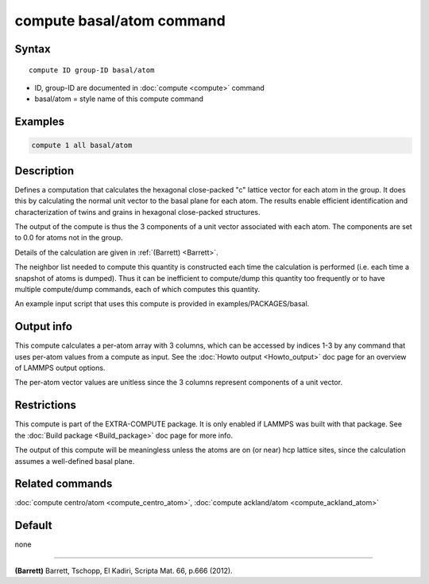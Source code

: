 .. index:: compute basal/atom

compute basal/atom command
==========================

Syntax
""""""

.. parsed-literal::

   compute ID group-ID basal/atom

* ID, group-ID are documented in :doc:`compute <compute>` command
* basal/atom = style name of this compute command

Examples
""""""""

.. code-block:: LAMMPS

   compute 1 all basal/atom

Description
"""""""""""

Defines a computation that calculates the hexagonal close-packed "c"
lattice vector for each atom in the group.  It does this by
calculating the normal unit vector to the basal plane for each atom.
The results enable efficient identification and characterization of
twins and grains in hexagonal close-packed structures.

The output of the compute is thus the 3 components of a unit vector
associated with each atom.  The components are set to 0.0 for
atoms not in the group.

Details of the calculation are given in :ref:`(Barrett) <Barrett>`.

The neighbor list needed to compute this quantity is constructed each
time the calculation is performed (i.e. each time a snapshot of atoms
is dumped).  Thus it can be inefficient to compute/dump this quantity
too frequently or to have multiple compute/dump commands, each of
which computes this quantity.

An example input script that uses this compute is provided
in examples/PACKAGES/basal.

Output info
"""""""""""

This compute calculates a per-atom array with 3 columns, which can be
accessed by indices 1-3 by any command that uses per-atom values from
a compute as input.  See the :doc:`Howto output <Howto_output>` doc page
for an overview of LAMMPS output options.

The per-atom vector values are unitless since the 3 columns represent
components of a unit vector.

Restrictions
""""""""""""

This compute is part of the EXTRA-COMPUTE package.  It is only enabled if
LAMMPS was built with that package.  See the :doc:`Build package <Build_package>` doc page for more info.

The output of this compute will be meaningless unless the atoms are on
(or near) hcp lattice sites, since the calculation assumes a
well-defined basal plane.

Related commands
""""""""""""""""

:doc:`compute centro/atom <compute_centro_atom>`, :doc:`compute ackland/atom <compute_ackland_atom>`

Default
"""""""

none

----------

.. _Barrett:

**(Barrett)** Barrett, Tschopp, El Kadiri, Scripta Mat. 66, p.666 (2012).
